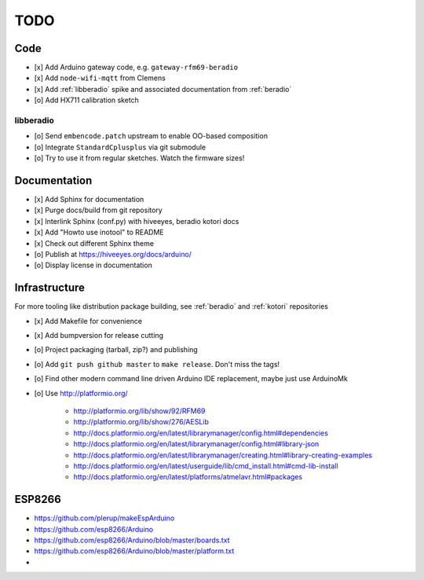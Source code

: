 ####
TODO
####


Code
====
- [x] Add Arduino gateway code, e.g. ``gateway-rfm69-beradio``
- [x] Add ``node-wifi-mqtt`` from Clemens
- [x] Add :ref:`libberadio` spike and associated documentation from :ref:`beradio`
- [o] Add HX711 calibration sketch

libberadio
----------
- [o] Send ``embencode.patch`` upstream to enable OO-based composition
- [o] Integrate ``StandardCplusplus`` via git submodule
- [o] Try to use it from regular sketches. Watch the firmware sizes!


Documentation
=============
- [x] Add Sphinx for documentation
- [x] Purge docs/build from git repository
- [x] Interlink Sphinx (conf.py) with hiveeyes, beradio kotori docs
- [x] Add "Howto use inotool" to README
- [x] Check out different Sphinx theme
- [o] Publish at https://hiveeyes.org/docs/arduino/
- [o] Display license in documentation


Infrastructure
==============
For more tooling like distribution package building, see :ref:`beradio` and :ref:`kotori` repositories

- [x] Add Makefile for convenience
- [x] Add bumpversion for release cutting
- [o] Project packaging (tarball, zip?) and publishing
- [o] Add ``git push github master`` to ``make release``. Don't miss the tags!
- [o] Find other modern command line driven Arduino IDE replacement, maybe just use ArduinoMk
- [o] Use http://platformio.org/

    - http://platformio.org/lib/show/92/RFM69
    - http://platformio.org/lib/show/276/AESLib
    - http://docs.platformio.org/en/latest/librarymanager/config.html#dependencies
    - http://docs.platformio.org/en/latest/librarymanager/config.html#library-json
    - http://docs.platformio.org/en/latest/librarymanager/creating.html#library-creating-examples
    - http://docs.platformio.org/en/latest/userguide/lib/cmd_install.html#cmd-lib-install
    - http://docs.platformio.org/en/latest/platforms/atmelavr.html#packages


ESP8266
=======
- https://github.com/plerup/makeEspArduino
- https://github.com/esp8266/Arduino
- https://github.com/esp8266/Arduino/blob/master/boards.txt
- https://github.com/esp8266/Arduino/blob/master/platform.txt
-